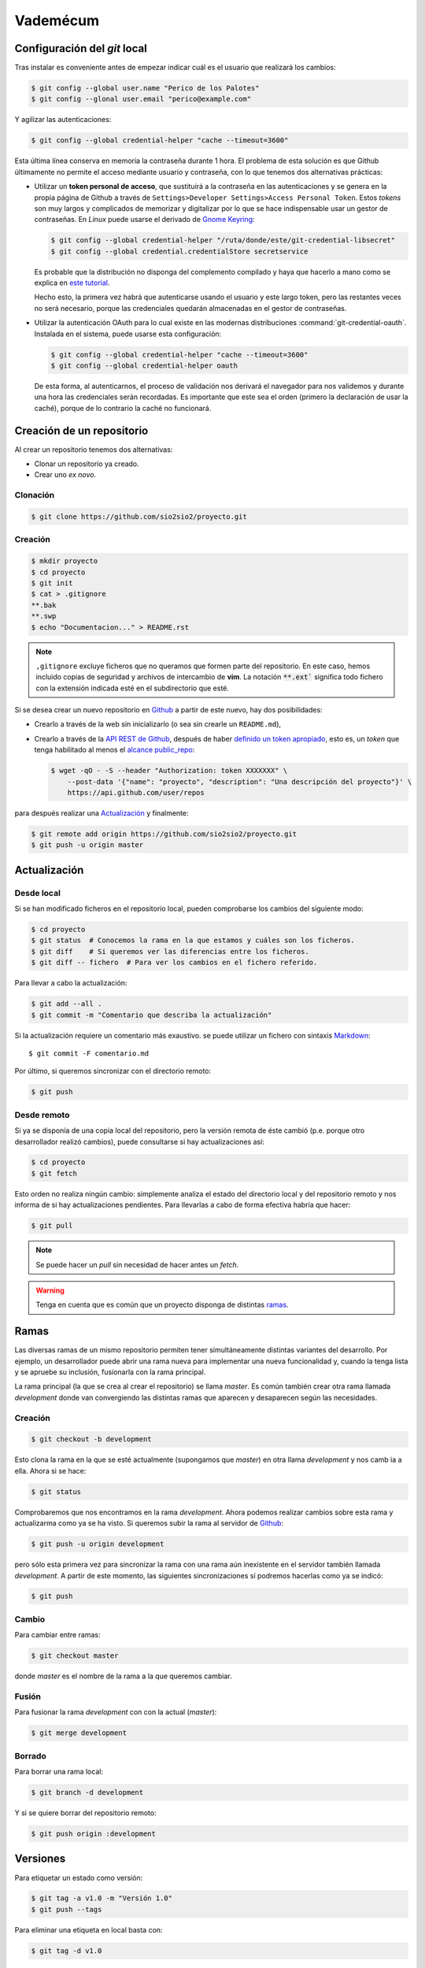 Vademécum
*********
Configuración del *git* local
=============================
Tras instalar es conveniente antes de empezar  indicar cuál es el usuario que
realizará los cambios:

.. code-block:: console

   $ git config --global user.name "Perico de los Palotes"
   $ git config --glonal user.email "perico@example.com"

Y agilizar las autenticaciones:

.. code-block:: console

   $ git config --global credential-helper "cache --timeout=3600"

Esta última línea conserva en memoria la contraseña durante 1 hora. El problema
de esta solución es que Github últimamente no permite el acceso mediante usuario
y contraseña, con lo que tenemos dos alternativas prácticas:

+ Utilizar un **token personal de acceso**, que sustituirá a la contraseña en
  las autenticaciones y se genera en la propia página de Github a través de
  ``Settings>Developer Settings>Access Personal Token``. Estos *tokens* son muy
  largos y complicados de memorizar y digitalizar por lo que se hace
  indispensable usar un gestor de contraseñas. En *Linux* puede usarse el
  derivado de `Gnome Keyring <https://wiki.gnome.org/Projects/GnomeKeyring>`_:

  .. code-block:: console

     $ git config --global credential-helper "/ruta/donde/este/git-credential-libsecret"
     $ git config --global credential.credentialStore secretservice

  Es probable que la distribución no disponga del complemento compilado y
  haya que hacerlo a mano como se explica en `este tutorial
  <https://itectec.com/ubuntu/ubuntu-the-correct-way-to-use-git-with-gnome-keyring-and-https-repos/>`_.

  Hecho esto, la primera vez habrá que autenticarse usando el usuario y este
  largo token, pero las restantes veces no será necesario, porque las
  credenciales quedarán almacenadas en el gestor de contraseñas.

+ Utilizar la autenticación OAuth para lo cual existe en las modernas
  distribuciones  :command:`git-credential-oauth`. Instalada en el sistema,
  puede usarse esta configuración:

  .. code-block:: console

     $ git config --global credential-helper "cache --timeout=3600"
     $ git config --global credential-helper oauth

  De esta forma, al autenticarnos, el proceso de validación nos derivará el
  navegador para nos validemos y durante una hora las credenciales serán
  recordadas. Es importante que este sea el orden (primero la declaración de
  usar la caché), porque de lo contrario la caché no funcionará.

Creación de un repositorio
==========================
Al crear un repositorio tenemos dos alternativas:

- Clonar un repositorio ya creado.
- Crear uno *ex novo*.

Clonación
---------

.. code-block:: console

  $ git clone https://github.com/sio2sio2/proyecto.git

Creación
--------

.. code-block:: console

   $ mkdir proyecto
   $ cd proyecto
   $ git init
   $ cat > .gitignore
   **.bak
   **.swp
   $ echo "Documentacion..." > README.rst

.. note:: ``,gitignore`` excluye ficheros que no queramos que formen parte
   del repositorio. En este caso, hemos incluido copias de seguridad y archivos
   de intercambio de **vim**. La notación :code:`**.ext`` significa
   todo fichero con la extensión indicada esté en el subdirectorio que esté.

Si se desea crear un nuevo repositorio en Github_ a partir de este nuevo, hay
dos posibilidades:

- Crearlo a través de la web sin inicializarlo (o sea sin crearle un
  ``README.md``),

- Crearlo a través de la `API REST de Github
  <https://developer.github.com/v3/repos/>`_, después de haber `definido un
  token apropiado <https://github.com/settings/tokens>`_, esto es, un *token*
  que tenga habilitado al menos el `alcance public_repo
  <https://developer.github.com/apps/building-oauth-apps/understanding-scopes-for-oauth-apps/#available-scopes>`_:

  .. code-block:: console

     $ wget -qO - -S --header "Authorization: token XXXXXXX" \
         --post-data '{"name": "proyecto", "description": "Una descripción del proyecto"}' \
         https://api.github.com/user/repos

para después realizar una `Actualización`_ y finalmente:

.. code-block:: console

   $ git remote add origin https://github.com/sio2sio2/proyecto.git
   $ git push -u origin master

Actualización
=============
Desde local
-----------
Si se han modificado ficheros en el repositorio local, pueden comprobarse los
cambios del siguiente modo:

.. code-block:: console

   $ cd proyecto
   $ git status  # Conocemos la rama en la que estamos y cuáles son los ficheros.
   $ git diff    # Si queremos ver las diferencias entre los ficheros.
   $ git diff -- fichero  # Para ver los cambios en el fichero referido.

Para llevar a cabo la actualización:

.. code-block:: console

   $ git add --all .
   $ git commit -m "Comentario que describa la actualización"

Si la actualización requiere un comentario más exaustivo. se puede utilizar un
fichero con sintaxis Markdown_::

   $ git commit -F comentario.md

Por último, si queremos sincronizar con el directorio remoto:

.. code-block:: console

   $ git push

Desde remoto
------------
Si ya se disponía de una copia local del repositorio, pero la versión remota de
éste cambió (p.e. porque otro desarrollador realizó cambios), puede consultarse
si hay actualizaciones así:

.. code-block:: cosole

   $ cd proyecto
   $ git fetch

Esto orden no realiza ningún cambio: simplemente analiza el estado del
directorio local y del repositorio remoto y nos informa de si hay
actualizaciones pendientes. Para llevarlas a cabo de forma efectiva habría que
hacer:

.. code-block:: console

   $ git pull

.. note:: Se puede hacer un *pull* sin necesidad de hacer antes un *fetch*.

.. warning:: Tenga en cuenta que es común que un proyecto disponga de
   distintas `ramas`_.

Ramas
=====
Las diversas ramas de un mismo repositorio permiten tener simultáneamente
distintas variantes del desarrollo. Por ejemplo, un desarrollador puede abrir
una rama nueva para implementar una nueva funcionalidad y, cuando la tenga lista
y se apruebe su inclusión, fusionarla con la rama principal.

La rama principal (la que se crea al crear el repositorio) se llama *master*. Es
común también crear otra rama llamada *development* donde van convergiendo las
distintas ramas que aparecen y desaparecen según las necesidades.

Creación
--------
.. code-block:: console

   $ git checkout -b development

Esto clona la rama en la que se esté actualmente (supongamos que *master*) en
otra llama *development* y nos camb ia a ella. Ahora si se hace:

.. code-block:: console

   $ git status

Comprobaremos que nos encontramos en la rama *development*. Ahora podemos
realizar cambios sobre esta rama y actualizarma como ya se ha visto. Si queremos
subir la rama al servidor de Github_:

.. code-block:: console

   $ git push -u origin development

pero sólo esta primera vez para sincronizar la rama con una rama aún inexistente
en el servidor también llamada *development*. A partir de este momento, las
siguientes sincronizaciones sí podremos hacerlas como ya se indicó:

.. code-block:: console

   $ git push

Cambio
------
Para cambiar entre ramas:

.. code-block:: console

   $ git checkout master

donde *master* es el nombre de la rama a la que queremos cambiar.

Fusión
------
Para fusionar la rama *development* con con la actual (*master*):

.. code-block:: console

   $ git merge development

Borrado
-------
Para borrar una rama local:

.. code-block:: console

   $ git branch -d development

Y si se quiere borrar del repositorio remoto:

.. code-block:: console

   $ git push origin :development

Versiones
=========
Para etiquetar un estado como versión:

.. code-block:: console

   $ git tag -a v1.0 -m "Versión 1.0"
   $ git push --tags

Para eliminar una etiqueta en local basta con:

.. code-block:: console

   $ git tag -d v1.0

y para eliminarla en el repositorio remoto, se hace de la misma forma que cuando
se eliminan ramas:

.. code-block:: console

   $ git push origin :v1.0

Regresión
=========
Commit antiguo
--------------
En alguna ocasión puede ser útil volver a un estado antiguo. Para ello podemos
crear una rama independiente:

.. code-block:: console

   $ git checkout -b test

y cambiar al commit que deseemos:

.. code-block::

   $ git log --oneline
   f446e5e (HEAD -> test) Comentario...
   8abe916 Comentario...
   2c595db Comentario...
   bfe76b5 Comentario...
   $ git reset 2c595db
   $ git restore .

Archivos
--------
Si queremos deshacer los cambios hechos en un archivo que aún no se han fijado
con un commit tenemos dos posibilidaes:

* Si ya se hizo un ``git add`` (el archivo aparece en verde al ahcer un *status*),
  podemos hacer:

  .. code-block:: console

     $ git restore --staged --worktree -- path/archivo

  Si se prescinde de ``--worktree`` el archivo  quedará en el estado anterior al
  ``git add`` (en rojo).  Si se especifica un directorio se restaurán todos los
  archivos modificados dentro de él.

* Si el archivo está modificado, pero sin haber hecho un ``git add`` (aparece en
  rojo):

  .. code-block:: console

     $ get restore -- path/archivo
     
  Esto eliminará todos los cambios en el archivo.

Varias cuentas
==============
Cuando se tienen varias cuentas en Github (p.e. una personal y otra de trabajo)
nos encontraremos con el problema que el gestor de contraseñas, en principio,
almacena estas credenciales atendiendo únicamente el nombre de máquina
(`github.com`), por lo que únicamente podremos usar unas únicas credenciales.
Tenemos al menos tres alternativas para solucionarlo:

#. Usar el nombre del usuario como parte del nombre de máquina, es decir, en
   vez de haber relacionado directorio local con repositorio remoto así:

   .. code-block:: console

      $ git remote add origin https://github.com/sio2sio2/proyecto.git

   deberíamos relacionarlo así:

   .. code-block:: console

      $ git remote add origin https://sio2sio2@github.com/sio2sio2/proyecto.git

   Y en caso de que está relación ya la hubiéramos hecho, aún podríamos acceder
   al archivo `.git/config` y editar la URL en la directiva correspondiente para
   añadir el usuario al nombre.

   La ventaja de este procedimiento es que no necesitaremos introducir
   nuevamente el token cada vez que creemos un repositorio relacionado con el
   usuario.

   Esta técnica parece no funcionar. Al menos con :command:`git-credential-libsecret`

#. Añadir a la configuración global:

   .. code-block:: console

      $ git config --global credential.useHttpPath "true"

   que provoca que al apuntar las credenciales en el gestor se use toda la URL y
   no solamente el nombre de máquina. La desventaja de esta solución es que cada
   vez que creemos un repositorio nuevo, tendremos que facilitar las
   credenciales.

#. Usar sendos métodos de validación (helper) diferentes para lo que podemos usar
   la configuración condicional que trataremos después o definir las
   credenciales dependiendo de cuál sea la ruta con la que sincronicemos:

   .. code-block:: ini

      [credential "https://github.com/sio2sio2/"]
      helper = /usr/share/doc/git/contrib/credential/libsecret/git-credential-libsecret
      credentialStore = secretservice
      [credential "https://github.com/otrousuario/"]
      helper = "cache --timeout=7200"
      helper = oauth

Cualquiera de las tres alternativas nos solucionaría la autenticación. Sin
embargo, también es probable que queramos cambiar quién será el que rece como
autor de los cambios. Para ello puede utilizarse la `configuración condicional
<https://github.blog/2017-05-10-git-2-13-has-been-released/#conditional-configuration>`_
introducida a partir de :program:`git` 2.13. De este modo, si tuviéramos la
prevención de que los desarrollos de uno de los usuarios siempre estuvieran
dentro de la misma ruta podríamos hacer:

.. code-block:: ini

   # Esto es ~/.gitconfig
   [user]
   name = Perico de los Palotes
   email = perico@example.com

   [includeIf "gitdir:~/Programacion/Trabajo/"]
   path = ~/Programacion/Trabajo/.gitconfig

Y en ese segundo archivo de configuración:

.. code-block:: ini

   # Esto es ~/Programacion/Trabajo/.gitconfig
   [user]
   name = Pedro Palotes
   email = pedropalotes@corporacion.com


.. _Github: https://github.com
.. _Markdown:  https://daringfireball.net/projects/markdown/
